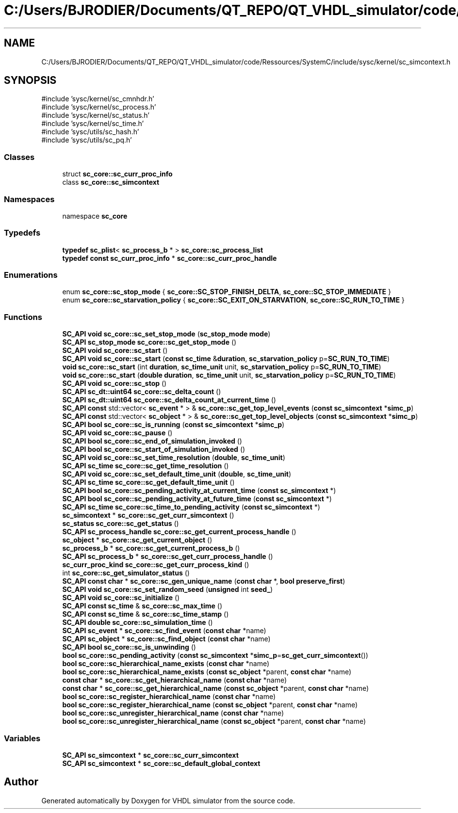 .TH "C:/Users/BJRODIER/Documents/QT_REPO/QT_VHDL_simulator/code/Ressources/SystemC/include/sysc/kernel/sc_simcontext.h" 3 "VHDL simulator" \" -*- nroff -*-
.ad l
.nh
.SH NAME
C:/Users/BJRODIER/Documents/QT_REPO/QT_VHDL_simulator/code/Ressources/SystemC/include/sysc/kernel/sc_simcontext.h
.SH SYNOPSIS
.br
.PP
\fR#include 'sysc/kernel/sc_cmnhdr\&.h'\fP
.br
\fR#include 'sysc/kernel/sc_process\&.h'\fP
.br
\fR#include 'sysc/kernel/sc_status\&.h'\fP
.br
\fR#include 'sysc/kernel/sc_time\&.h'\fP
.br
\fR#include 'sysc/utils/sc_hash\&.h'\fP
.br
\fR#include 'sysc/utils/sc_pq\&.h'\fP
.br

.SS "Classes"

.in +1c
.ti -1c
.RI "struct \fBsc_core::sc_curr_proc_info\fP"
.br
.ti -1c
.RI "class \fBsc_core::sc_simcontext\fP"
.br
.in -1c
.SS "Namespaces"

.in +1c
.ti -1c
.RI "namespace \fBsc_core\fP"
.br
.in -1c
.SS "Typedefs"

.in +1c
.ti -1c
.RI "\fBtypedef\fP \fBsc_plist\fP< \fBsc_process_b\fP * > \fBsc_core::sc_process_list\fP"
.br
.ti -1c
.RI "\fBtypedef\fP \fBconst\fP \fBsc_curr_proc_info\fP * \fBsc_core::sc_curr_proc_handle\fP"
.br
.in -1c
.SS "Enumerations"

.in +1c
.ti -1c
.RI "enum \fBsc_core::sc_stop_mode\fP { \fBsc_core::SC_STOP_FINISH_DELTA\fP, \fBsc_core::SC_STOP_IMMEDIATE\fP }"
.br
.ti -1c
.RI "enum \fBsc_core::sc_starvation_policy\fP { \fBsc_core::SC_EXIT_ON_STARVATION\fP, \fBsc_core::SC_RUN_TO_TIME\fP }"
.br
.in -1c
.SS "Functions"

.in +1c
.ti -1c
.RI "\fBSC_API\fP \fBvoid\fP \fBsc_core::sc_set_stop_mode\fP (\fBsc_stop_mode\fP \fBmode\fP)"
.br
.ti -1c
.RI "\fBSC_API\fP \fBsc_stop_mode\fP \fBsc_core::sc_get_stop_mode\fP ()"
.br
.ti -1c
.RI "\fBSC_API\fP \fBvoid\fP \fBsc_core::sc_start\fP ()"
.br
.ti -1c
.RI "\fBSC_API\fP \fBvoid\fP \fBsc_core::sc_start\fP (\fBconst\fP \fBsc_time\fP &\fBduration\fP, \fBsc_starvation_policy\fP p=\fBSC_RUN_TO_TIME\fP)"
.br
.ti -1c
.RI "\fBvoid\fP \fBsc_core::sc_start\fP (int \fBduration\fP, \fBsc_time_unit\fP unit, \fBsc_starvation_policy\fP p=\fBSC_RUN_TO_TIME\fP)"
.br
.ti -1c
.RI "\fBvoid\fP \fBsc_core::sc_start\fP (\fBdouble\fP \fBduration\fP, \fBsc_time_unit\fP unit, \fBsc_starvation_policy\fP p=\fBSC_RUN_TO_TIME\fP)"
.br
.ti -1c
.RI "\fBSC_API\fP \fBvoid\fP \fBsc_core::sc_stop\fP ()"
.br
.ti -1c
.RI "\fBSC_API\fP \fBsc_dt::uint64\fP \fBsc_core::sc_delta_count\fP ()"
.br
.ti -1c
.RI "\fBSC_API\fP \fBsc_dt::uint64\fP \fBsc_core::sc_delta_count_at_current_time\fP ()"
.br
.ti -1c
.RI "\fBSC_API\fP \fBconst\fP std::vector< \fBsc_event\fP * > & \fBsc_core::sc_get_top_level_events\fP (\fBconst\fP \fBsc_simcontext\fP *\fBsimc_p\fP)"
.br
.ti -1c
.RI "\fBSC_API\fP \fBconst\fP std::vector< \fBsc_object\fP * > & \fBsc_core::sc_get_top_level_objects\fP (\fBconst\fP \fBsc_simcontext\fP *\fBsimc_p\fP)"
.br
.ti -1c
.RI "\fBSC_API\fP \fBbool\fP \fBsc_core::sc_is_running\fP (\fBconst\fP \fBsc_simcontext\fP *\fBsimc_p\fP)"
.br
.ti -1c
.RI "\fBSC_API\fP \fBvoid\fP \fBsc_core::sc_pause\fP ()"
.br
.ti -1c
.RI "\fBSC_API\fP \fBbool\fP \fBsc_core::sc_end_of_simulation_invoked\fP ()"
.br
.ti -1c
.RI "\fBSC_API\fP \fBbool\fP \fBsc_core::sc_start_of_simulation_invoked\fP ()"
.br
.ti -1c
.RI "\fBSC_API\fP \fBvoid\fP \fBsc_core::sc_set_time_resolution\fP (\fBdouble\fP, \fBsc_time_unit\fP)"
.br
.ti -1c
.RI "\fBSC_API\fP \fBsc_time\fP \fBsc_core::sc_get_time_resolution\fP ()"
.br
.ti -1c
.RI "\fBSC_API\fP \fBvoid\fP \fBsc_core::sc_set_default_time_unit\fP (\fBdouble\fP, \fBsc_time_unit\fP)"
.br
.ti -1c
.RI "\fBSC_API\fP \fBsc_time\fP \fBsc_core::sc_get_default_time_unit\fP ()"
.br
.ti -1c
.RI "\fBSC_API\fP \fBbool\fP \fBsc_core::sc_pending_activity_at_current_time\fP (\fBconst\fP \fBsc_simcontext\fP *)"
.br
.ti -1c
.RI "\fBSC_API\fP \fBbool\fP \fBsc_core::sc_pending_activity_at_future_time\fP (\fBconst\fP \fBsc_simcontext\fP *)"
.br
.ti -1c
.RI "\fBSC_API\fP \fBsc_time\fP \fBsc_core::sc_time_to_pending_activity\fP (\fBconst\fP \fBsc_simcontext\fP *)"
.br
.ti -1c
.RI "\fBsc_simcontext\fP * \fBsc_core::sc_get_curr_simcontext\fP ()"
.br
.ti -1c
.RI "\fBsc_status\fP \fBsc_core::sc_get_status\fP ()"
.br
.ti -1c
.RI "\fBSC_API\fP \fBsc_process_handle\fP \fBsc_core::sc_get_current_process_handle\fP ()"
.br
.ti -1c
.RI "\fBsc_object\fP * \fBsc_core::sc_get_current_object\fP ()"
.br
.ti -1c
.RI "\fBsc_process_b\fP * \fBsc_core::sc_get_current_process_b\fP ()"
.br
.ti -1c
.RI "\fBSC_API\fP \fBsc_process_b\fP * \fBsc_core::sc_get_curr_process_handle\fP ()"
.br
.ti -1c
.RI "\fBsc_curr_proc_kind\fP \fBsc_core::sc_get_curr_process_kind\fP ()"
.br
.ti -1c
.RI "int \fBsc_core::sc_get_simulator_status\fP ()"
.br
.ti -1c
.RI "\fBSC_API\fP \fBconst\fP \fBchar\fP * \fBsc_core::sc_gen_unique_name\fP (\fBconst\fP \fBchar\fP *, \fBbool\fP \fBpreserve_first\fP)"
.br
.ti -1c
.RI "\fBSC_API\fP \fBvoid\fP \fBsc_core::sc_set_random_seed\fP (\fBunsigned\fP int \fBseed_\fP)"
.br
.ti -1c
.RI "\fBSC_API\fP \fBvoid\fP \fBsc_core::sc_initialize\fP ()"
.br
.ti -1c
.RI "\fBSC_API\fP \fBconst\fP \fBsc_time\fP & \fBsc_core::sc_max_time\fP ()"
.br
.ti -1c
.RI "\fBSC_API\fP \fBconst\fP \fBsc_time\fP & \fBsc_core::sc_time_stamp\fP ()"
.br
.ti -1c
.RI "\fBSC_API\fP \fBdouble\fP \fBsc_core::sc_simulation_time\fP ()"
.br
.ti -1c
.RI "\fBSC_API\fP \fBsc_event\fP * \fBsc_core::sc_find_event\fP (\fBconst\fP \fBchar\fP *name)"
.br
.ti -1c
.RI "\fBSC_API\fP \fBsc_object\fP * \fBsc_core::sc_find_object\fP (\fBconst\fP \fBchar\fP *name)"
.br
.ti -1c
.RI "\fBSC_API\fP \fBbool\fP \fBsc_core::sc_is_unwinding\fP ()"
.br
.ti -1c
.RI "\fBbool\fP \fBsc_core::sc_pending_activity\fP (\fBconst\fP \fBsc_simcontext\fP *\fBsimc_p\fP=\fBsc_get_curr_simcontext\fP())"
.br
.ti -1c
.RI "\fBbool\fP \fBsc_core::sc_hierarchical_name_exists\fP (\fBconst\fP \fBchar\fP *name)"
.br
.ti -1c
.RI "\fBbool\fP \fBsc_core::sc_hierarchical_name_exists\fP (\fBconst\fP \fBsc_object\fP *parent, \fBconst\fP \fBchar\fP *name)"
.br
.ti -1c
.RI "\fBconst\fP \fBchar\fP * \fBsc_core::sc_get_hierarchical_name\fP (\fBconst\fP \fBchar\fP *name)"
.br
.ti -1c
.RI "\fBconst\fP \fBchar\fP * \fBsc_core::sc_get_hierarchical_name\fP (\fBconst\fP \fBsc_object\fP *parent, \fBconst\fP \fBchar\fP *name)"
.br
.ti -1c
.RI "\fBbool\fP \fBsc_core::sc_register_hierarchical_name\fP (\fBconst\fP \fBchar\fP *name)"
.br
.ti -1c
.RI "\fBbool\fP \fBsc_core::sc_register_hierarchical_name\fP (\fBconst\fP \fBsc_object\fP *parent, \fBconst\fP \fBchar\fP *name)"
.br
.ti -1c
.RI "\fBbool\fP \fBsc_core::sc_unregister_hierarchical_name\fP (\fBconst\fP \fBchar\fP *name)"
.br
.ti -1c
.RI "\fBbool\fP \fBsc_core::sc_unregister_hierarchical_name\fP (\fBconst\fP \fBsc_object\fP *parent, \fBconst\fP \fBchar\fP *name)"
.br
.in -1c
.SS "Variables"

.in +1c
.ti -1c
.RI "\fBSC_API\fP \fBsc_simcontext\fP * \fBsc_core::sc_curr_simcontext\fP"
.br
.ti -1c
.RI "\fBSC_API\fP \fBsc_simcontext\fP * \fBsc_core::sc_default_global_context\fP"
.br
.in -1c
.SH "Author"
.PP 
Generated automatically by Doxygen for VHDL simulator from the source code\&.
